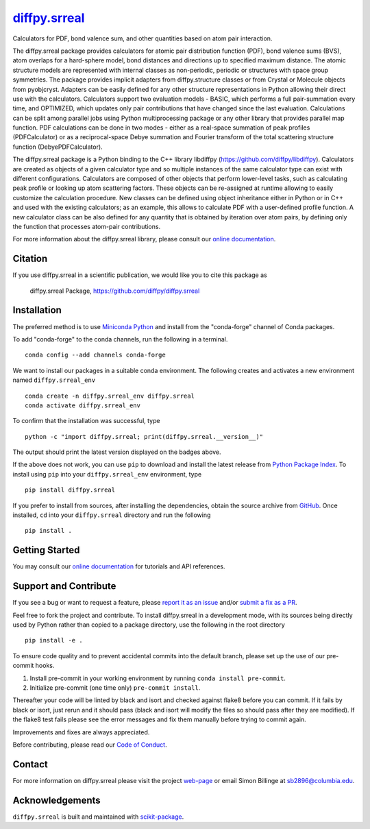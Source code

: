 |Icon| |title|_
===============

.. |title| replace:: diffpy.srreal
.. _title: https://diffpy.github.io/diffpy.srreal

.. |Icon| image:: https://avatars.githubusercontent.com/diffpy
        :target: https://diffpy.github.io/diffpy.srreal
        :height: 100px

|PyPI| |Forge| |PythonVersion| |PR|

|CI| |Codecov| |Black| |Tracking|

.. |Black| image:: https://img.shields.io/badge/code_style-black-black
        :target: https://github.com/psf/black

.. |CI| image:: https://github.com/diffpy/diffpy.srreal/actions/workflows/matrix-and-codecov-on-merge-to-main.yml/badge.svg
        :target: https://github.com/diffpy/diffpy.srreal/actions/workflows/matrix-and-codecov-on-merge-to-main.yml

.. |Codecov| image:: https://codecov.io/gh/diffpy/diffpy.srreal/branch/main/graph/badge.svg
        :target: https://codecov.io/gh/diffpy/diffpy.srreal

.. |Forge| image:: https://img.shields.io/conda/vn/conda-forge/diffpy.srreal
        :target: https://anaconda.org/conda-forge/diffpy.srreal

.. |PR| image:: https://img.shields.io/badge/PR-Welcome-29ab47ff

.. |PyPI| image:: https://img.shields.io/pypi/v/diffpy.srreal
        :target: https://pypi.org/project/diffpy.srreal/

.. |PythonVersion| image:: https://img.shields.io/pypi/pyversions/diffpy.srreal
        :target: https://pypi.org/project/diffpy.srreal/

.. |Tracking| image:: https://img.shields.io/badge/issue_tracking-github-blue
        :target: https://github.com/diffpy/diffpy.srreal/issues

Calculators for PDF, bond valence sum, and other quantities based on atom pair interaction.

The diffpy.srreal package provides calculators for atomic pair distribution
function (PDF), bond valence sums (BVS), atom overlaps for a hard-sphere
model, bond distances and directions up to specified maximum distance.   The
atomic structure models are represented with internal classes as non-periodic,
periodic or structures with space group symmetries.  The package provides
implicit adapters from diffpy.structure classes or from Crystal or Molecule
objects from pyobjcryst.  Adapters can be easily defined for any other
structure representations in Python allowing their direct use with the
calculators.  Calculators support two evaluation models - BASIC, which
performs a full pair-summation every time, and OPTIMIZED, which updates only
pair contributions that have changed since the last evaluation.  Calculations
can be split among parallel jobs using Python multiprocessing package or any
other library that provides parallel map function.  PDF calculations can
be done in two modes - either as a real-space summation of peak profiles
(PDFCalculator) or as a reciprocal-space Debye summation and Fourier
transform of the total scattering structure function (DebyePDFCalculator).

The diffpy.srreal package is a Python binding to the C++ library libdiffpy
(https://github.com/diffpy/libdiffpy).  Calculators are created as
objects of a given calculator type and so multiple instances of the same
calculator type can exist with different configurations.  Calculators are
composed of other objects that perform lower-level tasks, such as calculating
peak profile or looking up atom scattering factors.  These objects can be
re-assigned at runtime allowing to easily customize the calculation procedure.
New classes can be defined using object inheritance either in Python or in C++
and used with the existing calculators; as an example, this allows to
calculate PDF with a user-defined profile function.  A new calculator class
can be also defined for any quantity that is obtained by iteration over atom
pairs, by defining only the function that processes atom-pair contributions.

For more information about the diffpy.srreal library, please consult our `online documentation <https://diffpy.github.io/diffpy.srreal>`_.

Citation
--------

If you use diffpy.srreal in a scientific publication, we would like you to cite this package as

        diffpy.srreal Package, https://github.com/diffpy/diffpy.srreal

Installation
------------

The preferred method is to use `Miniconda Python
<https://docs.conda.io/projects/miniconda/en/latest/miniconda-install.html>`_
and install from the "conda-forge" channel of Conda packages.

To add "conda-forge" to the conda channels, run the following in a terminal. ::

        conda config --add channels conda-forge

We want to install our packages in a suitable conda environment.
The following creates and activates a new environment named ``diffpy.srreal_env`` ::

        conda create -n diffpy.srreal_env diffpy.srreal
        conda activate diffpy.srreal_env

To confirm that the installation was successful, type ::

        python -c "import diffpy.srreal; print(diffpy.srreal.__version__)"

The output should print the latest version displayed on the badges above.

If the above does not work, you can use ``pip`` to download and install the latest release from
`Python Package Index <https://pypi.python.org>`_.
To install using ``pip`` into your ``diffpy.srreal_env`` environment, type ::

        pip install diffpy.srreal

If you prefer to install from sources, after installing the dependencies, obtain the source archive from
`GitHub <https://github.com/diffpy/diffpy.srreal/>`_. Once installed, ``cd`` into your ``diffpy.srreal`` directory
and run the following ::

        pip install .

Getting Started
---------------

You may consult our `online documentation <https://diffpy.github.io/diffpy.srreal>`_ for tutorials and API references.

Support and Contribute
----------------------

If you see a bug or want to request a feature, please `report it as an issue <https://github.com/diffpy/diffpy.srreal/issues>`_ and/or `submit a fix as a PR <https://github.com/diffpy/diffpy.srreal/pulls>`_.

Feel free to fork the project and contribute. To install diffpy.srreal
in a development mode, with its sources being directly used by Python
rather than copied to a package directory, use the following in the root
directory ::

        pip install -e .

To ensure code quality and to prevent accidental commits into the default branch, please set up the use of our pre-commit
hooks.

1. Install pre-commit in your working environment by running ``conda install pre-commit``.

2. Initialize pre-commit (one time only) ``pre-commit install``.

Thereafter your code will be linted by black and isort and checked against flake8 before you can commit.
If it fails by black or isort, just rerun and it should pass (black and isort will modify the files so should
pass after they are modified). If the flake8 test fails please see the error messages and fix them manually before
trying to commit again.

Improvements and fixes are always appreciated.

Before contributing, please read our `Code of Conduct <https://github.com/diffpy/diffpy.srreal/blob/main/CODE_OF_CONDUCT.rst>`_.

Contact
-------

For more information on diffpy.srreal please visit the project `web-page <https://diffpy.github.io/>`_ or email Simon Billinge at sb2896@columbia.edu.

Acknowledgements
----------------

``diffpy.srreal`` is built and maintained with `scikit-package <https://scikit-package.github.io/scikit-package/>`_.
